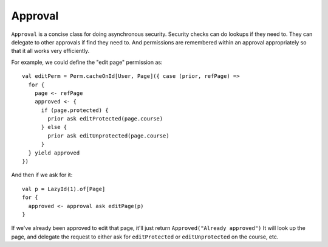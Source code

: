
Approval
========

``Approval`` is a concise class for doing asynchronous security.  Security checks can do lookups if they need to. They
can delegate to other approvals if find they need to. And permissions are remembered within an approval appropriately
so that it all works very efficiently.

For example, we could define the "edit page" permission as::

  val editPerm = Perm.cacheOnId[User, Page]({ case (prior, refPage) =>
    for {
      page <- refPage
      approved <- {
        if (page.protected) {
          prior ask editProtected(page.course)
        } else {
          prior ask editUnprotected(page.course)
        }
    } yield approved
  })

And then if we ask for it::

    val p = LazyId(1).of[Page]
    for {
      approved <- approval ask editPage(p)
    }

If we've already been approved to edit that page, it'll just return ``Approved("Already approved")``
It will look up the page, and delegate the request to either ask for ``editProtected`` or ``editUnprotected`` on the course, etc.
